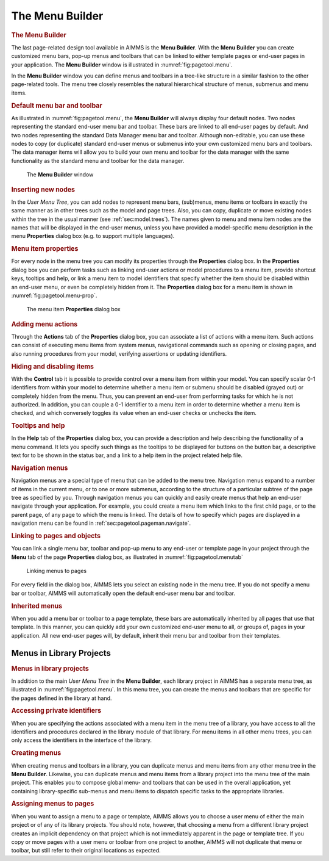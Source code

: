 .. _sec:pagetool.menu:

The Menu Builder
================

.. rubric:: The Menu Builder

The last page-related design tool available in AIMMS is the **Menu
Builder**. With the **Menu Builder** you can create customized menu
bars, pop-up menus and toolbars that can be linked to either template
pages or end-user pages in your application. The **Menu Builder** window
is illustrated in :numref:`fig:pagetool.menu`.

In the **Menu Builder** window you can define menus and toolbars in a
tree-like structure in a similar fashion to the other page-related
tools. The menu tree closely resembles the natural hierarchical
structure of menus, submenus and menu items.

.. rubric:: Default menu bar and toolbar

As illustrated in :numref:`fig:pagetool.menu`, the **Menu Builder** will
always display four default nodes. Two nodes representing the standard
end-user menu bar and toolbar. These bars are linked to all end-user
pages by default. And two nodes representing the standard Data Manager
menu bar and toolbar. Although non-editable, you can use these nodes to
copy (or duplicate) standard end-user menus or submenus into your own
customized menu bars and toolbars. The data manager items will allow you
to build your own menu and toolbar for the data manager with the same
functionality as the standard menu and toolbar for the data manager.

.. figure:: menu-bldr-new.png
   :alt: The **Menu Builder** window
   :name: fig:pagetool.menu

   The **Menu Builder** window

.. rubric:: Inserting new nodes

In the *User Menu Tree*, you can add nodes to represent menu bars,
(sub)menus, menu items or toolbars in exactly the same manner as in
other trees such as the model and page trees. Also, you can copy,
duplicate or move existing nodes within the tree in the usual manner
(see :ref:`sec:model.trees`). The names given to menu and menu item
nodes are the names that will be displayed in the end-user menus, unless
you have provided a model-specific menu description in the menu
**Properties** dialog box (e.g. to support multiple languages).

.. rubric:: Menu item properties

For every node in the menu tree you can modify its properties through
the **Properties** dialog box. In the **Properties** dialog box you can
perform tasks such as linking end-user actions or model procedures to a
menu item, provide shortcut keys, tooltips and help, or link a menu item
to model identifiers that specify whether the item should be disabled
within an end-user menu, or even be completely hidden from it. The
**Properties** dialog box for a menu item is shown in
:numref:`fig:pagetool.menu-prop`.

.. figure:: menu-prop-new.png
   :alt: The menu item **Properties** dialog box
   :name: fig:pagetool.menu-prop

   The menu item **Properties** dialog box

.. rubric:: Adding menu actions

Through the **Actions** tab of the **Properties** dialog box, you can
associate a list of actions with a menu item. Such actions can consist
of executing menu items from system menus, navigational commands such as
opening or closing pages, and also running procedures from your model,
verifying assertions or updating identifiers.

.. rubric:: Hiding and disabling items

With the **Control** tab it is possible to provide control over a menu
item from within your model. You can specify scalar 0-1 identifiers from
within your model to determine whether a menu item or submenu should be
disabled (grayed out) or completely hidden from the menu. Thus, you can
prevent an end-user from performing tasks for which he is not
authorized. In addition, you can couple a 0-1 identifier to a menu item
in order to determine whether a menu item is checked, and which
conversely toggles its value when an end-user checks or unchecks the
item.

.. rubric:: Tooltips and help

In the **Help** tab of the **Properties** dialog box, you can provide a
description and help describing the functionality of a menu command. It
lets you specify such things as the tooltips to be displayed for buttons
on the button bar, a descriptive text for to be shown in the status bar,
and a link to a help item in the project related help file.

.. rubric:: Navigation menus

Navigation menus are a special type of menu that can be added to the
menu tree. Navigation menus expand to a number of items in the current
menu, or to one or more submenus, according to the structure of a
particular subtree of the page tree as specified by you. Through
navigation menus you can quickly and easily create menus that help an
end-user navigate through your application. For example, you could
create a menu item which links to the first child page, or to the parent
page, of any page to which the menu is linked. The details of how to
specify which pages are displayed in a navigation menu can be found in
:ref:`sec:pagetool.pageman.navigate`.

.. rubric:: Linking to pages and objects

You can link a single menu bar, toolbar and pop-up menu to any end-user
or template page in your project through the **Menu** tab of the page
**Properties** dialog box, as illustrated in
:numref:`fig:pagetool.menutab`

.. figure:: page-menu-new.png
   :alt: Linking menus to pages
   :name: fig:pagetool.menutab

   Linking menus to pages

For every field in the dialog box, AIMMS lets you select an existing
node in the menu tree. If you do not specify a menu bar or toolbar,
AIMMS will automatically open the default end-user menu bar and toolbar.

.. rubric:: Inherited menus

When you add a menu bar or toolbar to a page template, these bars are
automatically inherited by all pages that use that template. In this
manner, you can quickly add your own customized end-user menu to all, or
groups of, pages in your application. All new end-user pages will, by
default, inherit their menu bar and toolbar from their templates.

.. _sec:pagetool.menu.library:

Menus in Library Projects
~~~~~~~~~~~~~~~~~~~~~~~~~

.. rubric:: Menus in library projects

In addition to the main *User Menu Tree* in the **Menu Builder**, each
library project in AIMMS has a separate menu tree, as illustrated in
:numref:`fig:pagetool.menu`. In this menu tree, you can create the menus
and toolbars that are specific for the pages defined in the library at
hand.

.. rubric:: Accessing private identifiers

When you are specifying the actions associated with a menu item in the
menu tree of a library, you have access to all the identifiers and
procedures declared in the library module of that library. For menu
items in all other menu trees, you can only access the identifiers in
the interface of the library.

.. rubric:: Creating menus

When creating menus and toolbars in a library, you can duplicate menus
and menu items from any other menu tree in the **Menu Builder**.
Likewise, you can duplicate menus and menu items from a library project
into the menu tree of the main project. This enables you to compose
global menu- and toolbars that can be used in the overall application,
yet containing library-specific sub-menus and menu items to dispatch
specific tasks to the appropriate libraries.

.. rubric:: Assigning menus to pages

When you want to assign a menu to a page or template, AIMMS allows you
to choose a user menu of either the main project or of any of its
library projects. You should note, however, that choosing a menu from a
different library project creates an implicit dependency on that project
which is not immediately apparent in the page or template tree. If you
copy or move pages with a user menu or toolbar from one project to
another, AIMMS will not duplicate that menu or toolbar, but still refer
to their original locations as expected.

